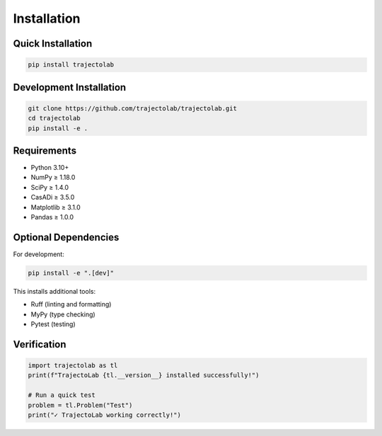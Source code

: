 
Installation
============

Quick Installation
------------------

.. code-block:: bash

    pip install trajectolab

Development Installation
------------------------

.. code-block:: bash

    git clone https://github.com/trajectolab/trajectolab.git
    cd trajectolab
    pip install -e .

Requirements
------------

* Python 3.10+
* NumPy ≥ 1.18.0
* SciPy ≥ 1.4.0
* CasADi ≥ 3.5.0
* Matplotlib ≥ 3.1.0
* Pandas ≥ 1.0.0

Optional Dependencies
---------------------

For development:

.. code-block:: bash

    pip install -e ".[dev]"

This installs additional tools:

* Ruff (linting and formatting)
* MyPy (type checking)
* Pytest (testing)

Verification
------------

.. code-block:: python

    import trajectolab as tl
    print(f"TrajectoLab {tl.__version__} installed successfully!")

    # Run a quick test
    problem = tl.Problem("Test")
    print("✓ TrajectoLab working correctly!")
